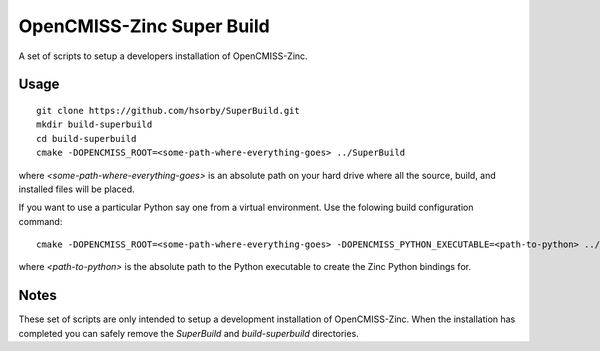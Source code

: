 
OpenCMISS-Zinc Super Build
==========================

A set of scripts to setup a developers installation of OpenCMISS-Zinc.

Usage
-----

::

 git clone https://github.com/hsorby/SuperBuild.git
 mkdir build-superbuild
 cd build-superbuild
 cmake -DOPENCMISS_ROOT=<some-path-where-everything-goes> ../SuperBuild

where *<some-path-where-everything-goes>* is an absolute path on your hard drive where all the source, build, and installed files will be placed.

If you want to use a particular Python say one from a virtual environment.
Use the folowing build configuration command::

 cmake -DOPENCMISS_ROOT=<some-path-where-everything-goes> -DOPENCMISS_PYTHON_EXECUTABLE=<path-to-python> ../SuperBuild

where *<path-to-python>* is the absolute path to the Python executable to create the Zinc Python bindings for.

Notes
-----

These set of scripts are only intended to setup a development installation of OpenCMISS-Zinc.
When the installation has completed you can safely remove the *SuperBuild* and *build-superbuild* directories.

